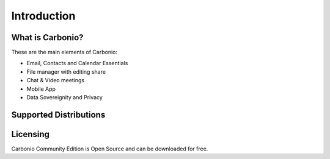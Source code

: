 ==============
 Introduction
==============


What is Carbonio?
=================

These are the main elements of Carbonio:

- Email, Contacts and Calendar Essentials
- File manager with editing share
- Chat & Video meetings
- Mobile App
- Data Sovereignity and Privacy

Supported Distributions
=======================


Licensing
=========

Carbonio Community Edition is Open Source and can be downloaded for free.
